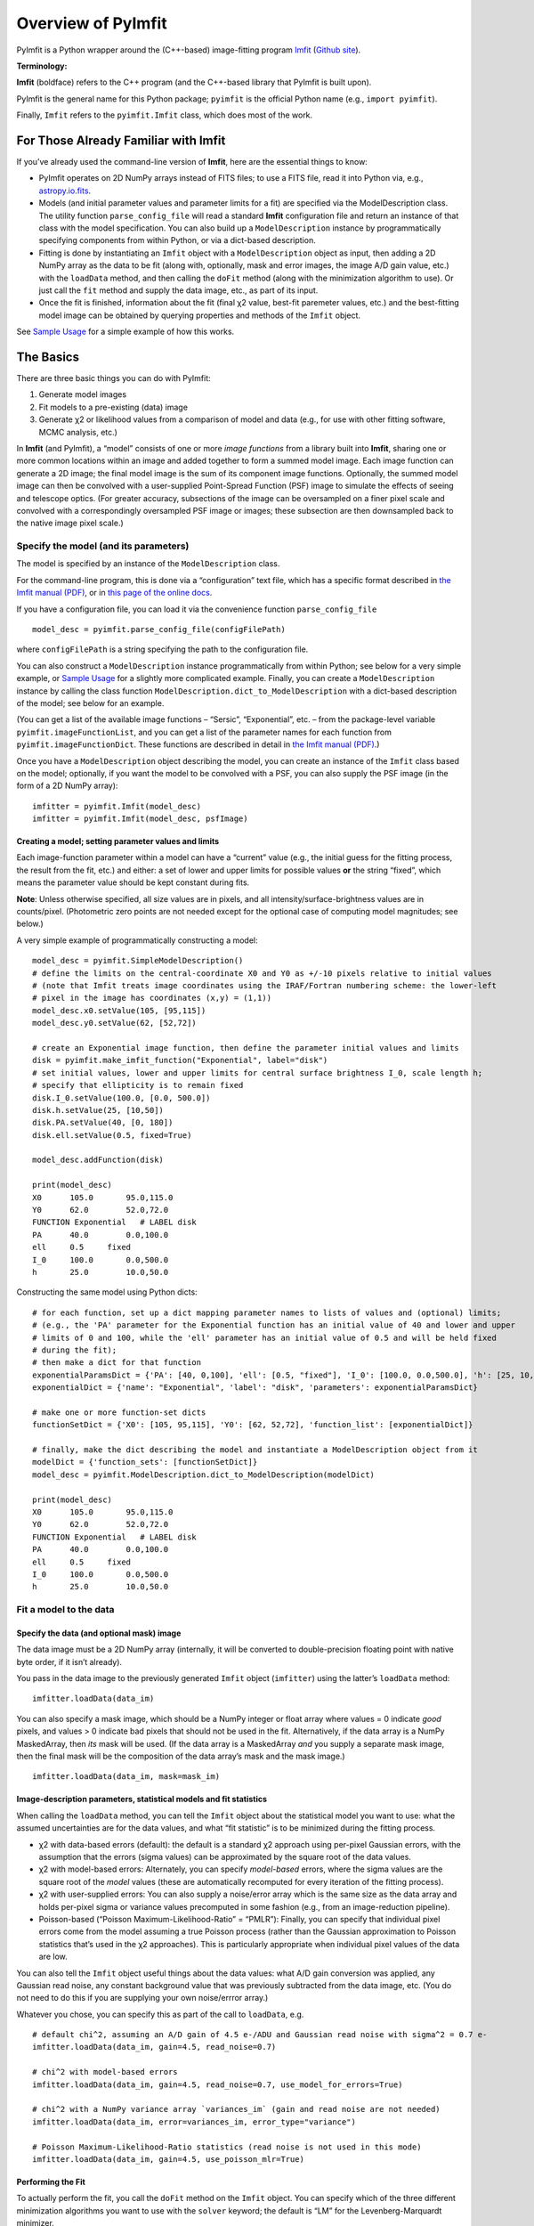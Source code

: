 Overview of PyImfit
===================

PyImfit is a Python wrapper around the (C++-based) image-fitting program
`Imfit <https://www.mpe.mpg.de/~erwin/code/imfit>`__ (`Github
site <https://github.com/perwin/imfit>`__).

**Terminology:**

**Imfit** (boldface) refers to the C++ program (and the C++-based
library that PyImfit is built upon).

PyImfit is the general name for this Python package; ``pyimfit`` is the
official Python name (e.g., ``import pyimfit``).

Finally, ``Imfit`` refers to the ``pyimfit.Imfit`` class, which does
most of the work.

For Those Already Familiar with Imfit
-------------------------------------

If you’ve already used the command-line version of **Imfit**, here are
the essential things to know:

-  PyImfit operates on 2D NumPy arrays instead of FITS files; to use a
   FITS file, read it into Python via, e.g.,
   `astropy.io.fits <http://docs.astropy.org/en/stable/io/fits/>`__.

-  Models (and initial parameter values and parameter limits for a fit)
   are specified via the ModelDescription class. The utility function
   ``parse_config_file`` will read a standard **Imfit** configuration
   file and return an instance of that class with the model
   specification. You can also build up a ``ModelDescription`` instance
   by programmatically specifying components from within Python, or via
   a dict-based description.

-  Fitting is done by instantiating an ``Imfit`` object with a
   ``ModelDescription`` object as input, then adding a 2D NumPy array as
   the data to be fit (along with, optionally, mask and error images,
   the image A/D gain value, etc.) with the ``loadData`` method, and
   then calling the ``doFit`` method (along with the minimization
   algorithm to use). Or just call the ``fit`` method and supply the
   data image, etc., as part of its input.

-  Once the fit is finished, information about the fit (final χ2 value,
   best-fit paremeter values, etc.) and the best-fitting model image can
   be obtained by querying properties and methods of the ``Imfit``
   object.

See `Sample Usage <./sample_usage.html>`__ for a simple example of how
this works.

The Basics
----------

There are three basic things you can do with PyImfit:

1. Generate model images

2. Fit models to a pre-existing (data) image

3. Generate χ2 or likelihood values from a comparison of model and data
   (e.g., for use with other fitting software, MCMC analysis, etc.)

In **Imfit** (and PyImfit), a “model” consists of one or more *image
functions* from a library built into **Imfit**, sharing one or more
common locations within an image and added together to form a summed
model image. Each image function can generate a 2D image; the final
model image is the sum of its component image functions. Optionally, the
summed model image can then be convolved with a user-supplied
Point-Spread Function (PSF) image to simulate the effects of seeing and
telescope optics. (For greater accuracy, subsections of the image can be
oversampled on a finer pixel scale and convolved with a correspondingly
oversampled PSF image or images; these subsection are then downsampled
back to the native image pixel scale.)

Specify the model (and its parameters)
~~~~~~~~~~~~~~~~~~~~~~~~~~~~~~~~~~~~~~

The model is specified by an instance of the ``ModelDescription`` class.

For the command-line program, this is done via a “configuration” text
file, which has a specific format described in `the Imfit manual
(PDF) <https://www.mpe.mpg.de/~erwin/resources/imfit/imfit_howto.pdf>`__,
or in `this page of the online
docs <https://imfit.readthedocs.io/en/latest/config_file_format.html>`__.

If you have a configuration file, you can load it via the convenience
function ``parse_config_file``

::

   model_desc = pyimfit.parse_config_file(configFilePath)

where ``configFilePath`` is a string specifying the path to the
configuration file.

You can also construct a ``ModelDescription`` instance programmatically
from within Python; see below for a very simple example, or `Sample
Usage <./sample_usage.html>`__ for a slightly more complicated example.
Finally, you can create a ``ModelDescription`` instance by calling the
class function ``ModelDescription.dict_to_ModelDescription`` with a
dict-based description of the model; see below for an example.

(You can get a list of the available image functions – “Sersic”,
“Exponential”, etc. – from the package-level variable
``pyimfit.imageFunctionList``, and you can get a list of the parameter
names for each function from ``pyimfit.imageFunctionDict``. These
functions are described in detail in `the Imfit manual
(PDF) <https://www.mpe.mpg.de/~erwin/resources/imfit/imfit_howto.pdf>`__.)

Once you have a ``ModelDescription`` object describing the model, you
can create an instance of the ``Imfit`` class based on the model;
optionally, if you want the model to be convolved with a PSF, you can
also supply the PSF image (in the form of a 2D NumPy array):

::

   imfitter = pyimfit.Imfit(model_desc)
   imfitter = pyimfit.Imfit(model_desc, psfImage)

Creating a model; setting parameter values and limits
^^^^^^^^^^^^^^^^^^^^^^^^^^^^^^^^^^^^^^^^^^^^^^^^^^^^^

Each image-function parameter within a model can have a “current” value
(e.g., the initial guess for the fitting process, the result from the
fit, etc.) and either: a set of lower and upper limits for possible
values **or** the string “fixed”, which means the parameter value should
be kept constant during fits.

**Note**: Unless otherwise specified, all size values are in pixels, and
all intensity/surface-brightness values are in counts/pixel.
(Photometric zero points are not needed except for the optional case of
computing model magnitudes; see below.)

A very simple example of programmatically constructing a model:

::

   model_desc = pyimfit.SimpleModelDescription()
   # define the limits on the central-coordinate X0 and Y0 as +/-10 pixels relative to initial values
   # (note that Imfit treats image coordinates using the IRAF/Fortran numbering scheme: the lower-left
   # pixel in the image has coordinates (x,y) = (1,1))
   model_desc.x0.setValue(105, [95,115])
   model_desc.y0.setValue(62, [52,72])

   # create an Exponential image function, then define the parameter initial values and limits
   disk = pyimfit.make_imfit_function("Exponential", label="disk")
   # set initial values, lower and upper limits for central surface brightness I_0, scale length h;
   # specify that ellipticity is to remain fixed
   disk.I_0.setValue(100.0, [0.0, 500.0])
   disk.h.setValue(25, [10,50])
   disk.PA.setValue(40, [0, 180])
   disk.ell.setValue(0.5, fixed=True)

   model_desc.addFunction(disk)

   print(model_desc)
   X0      105.0       95.0,115.0
   Y0      62.0        52.0,72.0
   FUNCTION Exponential   # LABEL disk
   PA      40.0        0.0,100.0
   ell     0.5     fixed
   I_0     100.0       0.0,500.0
   h       25.0        10.0,50.0

Constructing the same model using Python dicts:

::

   # for each function, set up a dict mapping parameter names to lists of values and (optional) limits;
   # (e.g., the 'PA' parameter for the Exponential function has an initial value of 40 and lower and upper 
   # limits of 0 and 100, while the 'ell' parameter has an initial value of 0.5 and will be held fixed
   # during the fit);
   # then make a dict for that function
   exponentialParamsDict = {'PA': [40, 0,100], 'ell': [0.5, "fixed"], 'I_0': [100.0, 0.0,500.0], 'h': [25, 10,50]}
   exponentialDict = {'name': "Exponential", 'label': "disk", 'parameters': exponentialParamsDict}

   # make one or more function-set dicts
   functionSetDict = {'X0': [105, 95,115], 'Y0': [62, 52,72], 'function_list': [exponentialDict]}

   # finally, make the dict describing the model and instantiate a ModelDescription object from it
   modelDict = {'function_sets': [functionSetDict]}
   model_desc = pyimfit.ModelDescription.dict_to_ModelDescription(modelDict)

   print(model_desc)
   X0      105.0       95.0,115.0
   Y0      62.0        52.0,72.0
   FUNCTION Exponential   # LABEL disk
   PA      40.0        0.0,100.0
   ell     0.5     fixed
   I_0     100.0       0.0,500.0
   h       25.0        10.0,50.0

Fit a model to the data
~~~~~~~~~~~~~~~~~~~~~~~

Specify the data (and optional mask) image
^^^^^^^^^^^^^^^^^^^^^^^^^^^^^^^^^^^^^^^^^^

The data image must be a 2D NumPy array (internally, it will be
converted to double-precision floating point with native byte order, if
it isn’t already).

You pass in the data image to the previously generated ``Imfit`` object
(``imfitter``) using the latter’s ``loadData`` method:

::

   imfitter.loadData(data_im)

You can also specify a mask image, which should be a NumPy integer or
float array where values = 0 indicate *good* pixels, and values > 0
indicate bad pixels that should not be used in the fit. Alternatively,
if the data array is a NumPy MaskedArray, then *its* mask will be used.
(If the data array is a MaskedArray *and* you supply a separate mask
image, then the final mask will be the composition of the data array’s
mask and the mask image.)

::

   imfitter.loadData(data_im, mask=mask_im)

Image-description parameters, statistical models and fit statistics
^^^^^^^^^^^^^^^^^^^^^^^^^^^^^^^^^^^^^^^^^^^^^^^^^^^^^^^^^^^^^^^^^^^

When calling the ``loadData`` method, you can tell the ``Imfit`` object
about the statistical model you want to use: what the assumed
uncertainties are for the data values, and what “fit statistic” is to be
minimized during the fitting process.

-  χ2 with data-based errors (default): the default is a standard χ2
   approach using per-pixel Gaussian errors, with the assumption that
   the errors (sigma values) can be approximated by the square root of
   the data values.

-  χ2 with model-based errors: Alternately, you can specify
   *model-based* errors, where the sigma values are the square root of
   the *model* values (these are automatically recomputed for every
   iteration of the fitting process).

-  χ2 with user-supplied errors: You can also supply a noise/error array
   which is the same size as the data array and holds per-pixel sigma or
   variance values precomputed in some fashion (e.g., from an
   image-reduction pipeline).

-  Poisson-based (“Poisson Maximum-Likelihood-Ratio” = “PMLR”): Finally,
   you can specify that individual pixel errors come from the model
   assuming a true Poisson process (rather than the Gaussian
   approximation to Poisson statistics that’s used in the χ2
   approaches). This is particularly appropriate when individual pixel
   values of the data are low.

You can also tell the ``Imfit`` object useful things about the data
values: what A/D gain conversion was applied, any Gaussian read noise,
any constant background value that was previously subtracted from the
data image, etc. (You do not need to do this if you are supplying your
own noise/errror array.)

Whatever you chose, you can specify this as part of the call to
``loadData``, e.g.

::

   # default chi^2, assuming an A/D gain of 4.5 e-/ADU and Gaussian read noise with sigma^2 = 0.7 e-
   imfitter.loadData(data_im, gain=4.5, read_noise=0.7)

   # chi^2 with model-based errors
   imfitter.loadData(data_im, gain=4.5, read_noise=0.7, use_model_for_errors=True)

   # chi^2 with a NumPy variance array `variances_im` (gain and read noise are not needed)
   imfitter.loadData(data_im, error=variances_im, error_type="variance")

   # Poisson Maximum-Likelihood-Ratio statistics (read noise is not used in this mode)
   imfitter.loadData(data_im, gain=4.5, use_poisson_mlr=True)

Performing the Fit
^^^^^^^^^^^^^^^^^^

To actually perform the fit, you call the ``doFit`` method on the
``Imfit`` object. You can specify which of the three different
minimization algorithms you want to use with the ``solver`` keyword; the
default is “LM” for the Levenberg-Marquardt minimizer.

-  “LM” = Levenberg-Marquardt (the default): this is a fast,
   gradient-descent-based minimizer.

-  “NM” = Nelder-Mead Simplex: slower, possibly less likely to be
   trapped in local minimum of the fit landscape.

-  “DE” = Differential Evolution: genetic-algorithm-based; very slow;
   probably least likely to be trapped in local minima. (This method
   ignores the initial parameter guesses, instead choosing random values
   selected from within the lower and upper parameter bounds.)

E.g.,

::

   # default Levenberg-Marquardt fit
   result = imfitter.doFit()

   # fit using Nelder-Mead simplex
   result = imfitter.doFit(solver='NM')

**Feedback from the fit:** By default, the ``Imfit`` object is silent
during the fitting process. If you want to see feedback, you can set the
``verbose`` keyword of the ``doFit()`` method: ``verbose=1`` will print
out periodic updates of the current fit statistic (e.g., χ2;
``verbose=2`` will also print the current best-fit parameter values of
the model each time it prints the current fit statistic.

**WARNING:** Currently, there is no way to interrupt a fit once it has
started! (Other than killing the underlying Python process, that is.
This may change in the future.)

Shortcut: Load data and do the fit in one step
^^^^^^^^^^^^^^^^^^^^^^^^^^^^^^^^^^^^^^^^^^^^^^

A shortcut is to call the ``fit`` method on the ``Imfit`` object. This
lets you supply the data image (along with the optional mask), specify
the statistical model (χ2, etc.) and (optionally) the minimization
algorithm and verbosity, and start the fit all in one go

::

   result = imfitter.fit(data_im, gain=4.5, use_poisson_mlr=True, solver="NM", verbose=1)

Inspecting the results of a fit
^^^^^^^^^^^^^^^^^^^^^^^^^^^^^^^

The Imfit object returns an instance of the ``FitResult`` class, which
is closely based on the ``OptimizeResult`` class of ``scipy.optimize``
and is basically a Python dict with attribute access

There are three or four basic things you might want to look at in the
``FitResult`` object when the fit finishes. You can get these things
from the ``FitResult`` object that’s returned from the ``doFit()``
method, or by querying the Imfit object; the examples below show each
possibility.

1. See if the fit actually converged (either ``True`` or ``False``):

   ::

        result.fitConverged
        imfitter.fitConverged

2. See the value of the final fit statistic, and related values:

   ::

        result.fitStat   # final chi^2 or PMLR value
        result.reducedFitStat   # reduced version of same
        result.aic   # corresponding Akaike Information Criterion value
        result.bic   # corresponding Bayesian Information Criterion value

        imfitter.fitStatistic
        imfitter.reducedFitStatistic
        imfitter.AIC
        imfitter.BIC

3.A. Get the best-fit parameter values in the form of a 1D NumPy array:

::

           bestfit_parameters = result.params
           bestfit_parameters = imfitter.getRawParameters()

3.B. Get the 1-sigma uncertainties on the best-fit parameter values in
the form of a 1D NumPy array. Note that these are only produced if the
default Levenberg-Marquardt solver was used, and are fairly crude
estimates that should be used with caution. A somewhat better approach
might be to do `bootstrap resampling <./bootstrap.html>`__, or even `use
a Markov Chain Monte Carlo code such as
“emcee” <./pyimfit_emcee.html>`__.

::

           bestfit_parameters_errs = results.paramErrs
           bestfit_parameters_errs = imfit_fitter.getParameterErrors()

Other things you might be interested in:

1. Get the best-fitting model image (a 2D NumPy array)

   ::

         bestfit_model_im = imfitter.getModelImage()

2. Get fluxes and magnitudes for the best-fitting model – note that what
   is returned is a tuple of the total flux/magnitude and a NumPy array
   of the fluxes/magnitudes for the individual components of the model
   (in the order they are listed in the model):

   ::

         # get the total flux (counts or whatever the pixel values are) and the
         # individual-component fluxes
         (totalFlux, componentFluxes) = imfitter.getModelFluxes()

         # get total and individual-component magnitudes, if you know the zero point
         # for your image (25.72 in this example)
         (totalMag, componentMagnitudes) = imfitter.getModelMagnitudes(zeroPoint=25.72)

Of course, you might also want to inspect the residuals of the fit;
since your data image and the output best-fit model image are both NumPy
arrays, this is simple enough:

::

   residual_im = data_im - bestfit_model_im

Getting the model description
^^^^^^^^^^^^^^^^^^^^^^^^^^^^^

There are two ways to get a copy of the current model description (which
will include the current best-fit parameter values if a successful fit
was performed, though it will *not* include parameter error estimates).
The first returns a ``ModelDescription`` object; the second returns a
dict containing information about the model (which may be simpler to
inspect). The dict format can then be used with
``pyimfit.ModelDescription.dict_to_ModelDescription()`` to generate a
new ModelObject instance.

::

   model_desc = imfitter.getModelDescription()

   model_dict = imfitter.getModelAsDict()

Generate a model image (without fitting)
~~~~~~~~~~~~~~~~~~~~~~~~~~~~~~~~~~~~~~~~

Sometimes you may want to generate model images without fitting any
data. In this case, you can call the ``getModelImage`` method on the
``Imfit`` object without running the fit.

::

   model_im = imfitter.getModelImage(shape=image_shape)

where ``image_shape`` is a 2-element integer tuple defining the image
shape in the usual NumPy fashion (i.e., an image with n_rows and
n_colums has shape=(n_columns,n_rows)).

If the ``Imfit`` object (``imfitter``) already has a data image assigned
to it, then the output image will have the same dimensions as the data
image, and you do not need to specify the shape.

Note that by default this will generate a model image using the current
parameter values of the model (the initial values, if no fit has been
done, or the best-fit values if a fit *has* been done). You can specify
that a *different* set of parameter values (in the form of a 1-D NumPy
array of the correct length) should be used to compute the model via the
``newParameters`` keyword:

::

   model_im = imfitter.getModelImage(newParameters=parameter_array)
